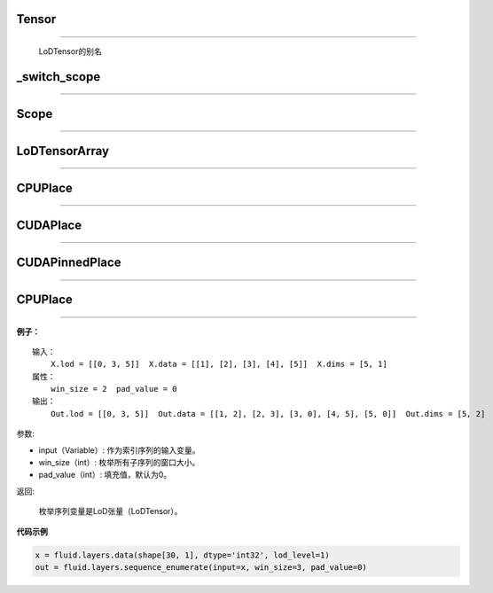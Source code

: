 .. _cn_api_fluid_fluid_Tensor:

Tensor
:::::::

.. py:class:: paddle.fluid.Tensor
''''''''''''''''''''''''''''''''''''

    LoDTensor的别名


.. _cn_api_fluid_switch_scope:

_switch_scope
:::::::::::::::

.. py:class:: paddle.fluid._switch_scope(scope)
'''''''''''''''''''''''''''''''''''''''''''''''''


.. _cn_api_fluid_Scope:

Scope
::::::::

.. py:class:: paddle.fluid.scope(scope)
''''''''''''''''''''''''''''''''''''''''''''''''

.. py:method:: drop_kids(self: paddle.fluid.core.Scope) → None
.. py:method:: find_var(self: paddle.fluid.core.Scope, arg0: unicode) → paddle.fluid.core.Variable
.. py:method:: new_scope(self: paddle.fluid.core.Scope) → paddle.fluid.core.Scope
.. py:method:: var(self: paddle.fluid.core.Scope, arg0: unicode) → paddle.fluid.core.Variable   


.. _cn_api_fluid_LoDTensorArray:

LoDTensorArray
::::::::::::::::

.. py:class:: paddle.fluid.LoDTensorArray
''''''''''''''''''''''''''''''''''''''''''''''''

.. py:method:: append(self: paddle.fluid.core.LoDTensorArray, arg0: paddle.fluid.core.LoDTensor) → None



.. _cn_api_fluid_CPUPlace:

CPUPlace
::::::::::::::::

.. py:class:: paddle.fluid.CPUPlace
''''''''''''''''''''''''''''''''''''''''''''''''


.. _cn_api_fluid_CUDAPlace:

CUDAPlace
::::::::::::::::

.. py:class:: paddle.fluid.CUDAPlace
''''''''''''''''''''''''''''''''''''''''''''''''


.. _cn_api_fluid_CUDAPinnedPlace:

CUDAPinnedPlace
::::::::::::::::

.. py:class:: paddle.fluid.CUDAPinnedPlace
''''''''''''''''''''''''''''''''''''''''''''''''


.. _cn_api_fluid_CPUPlace:

CPUPlace
::::::::::::::::

.. py:class:: paddle.fluid.CPUPlace
''''''''''''''''''''''''''''''''''''''''''''''''




**例子：**

::

        输入：
            X.lod = [[0, 3, 5]]  X.data = [[1], [2], [3], [4], [5]]  X.dims = [5, 1]
        属性：
            win_size = 2  pad_value = 0
        输出：
            Out.lod = [[0, 3, 5]]  Out.data = [[1, 2], [2, 3], [3, 0], [4, 5], [5, 0]]  Out.dims = [5, 2]
        
参数:   

- input（Variable）: 作为索引序列的输入变量。
- win_size（int）: 枚举所有子序列的窗口大小。
- pad_value（int）: 填充值，默认为0。
          
返回:

 枚举序列变量是LoD张量（LoDTensor）。
          
**代码示例**

..  code-block:: python

      x = fluid.layers.data(shape[30, 1], dtype='int32', lod_level=1)
      out = fluid.layers.sequence_enumerate(input=x, win_size=3, pad_value=0)
      
